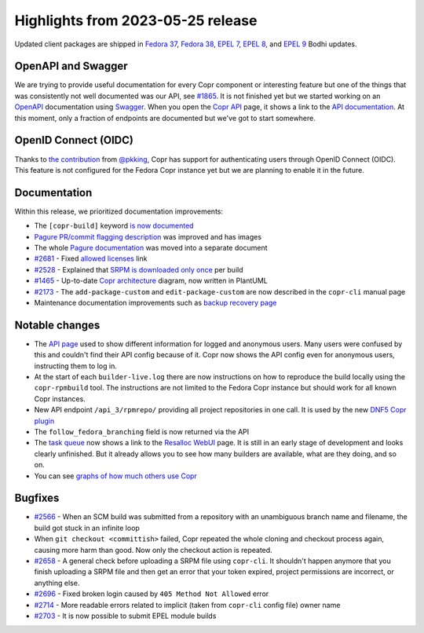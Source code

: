 .. _release_notes_2023_05_25:

Highlights from 2023-05-25 release
==================================

Updated client packages are shipped in `Fedora 37`_, `Fedora 38`_, `EPEL 7`_,
`EPEL 8`_, and `EPEL 9`_ Bodhi updates.


OpenAPI and Swagger
-------------------

We are trying to provide useful documentation for every Copr component or
interesting feature but one of the things that was consistently not well
documented was our API, see `#1865`_. It is not finished yet but we started
working on an `OpenAPI`_ documentation using `Swagger`_. When you open the
`Copr API`_ page, it shows a link to the `API documentation`_. At this moment,
only a fraction of endpoints are documented but we've got to start somewhere.


OpenID Connect (OIDC)
---------------------

Thanks to `the contribution`_ from `@pkking`_, Copr has support for
authenticating users through OpenID Connect (OIDC). This feature is not
configured for the Fedora Copr instance yet but we are planning to enable it in
the future.


Documentation
-------------

Within this release, we prioritized documentation improvements:

- The ``[copr-build]`` keyword `is now documented`_
- `Pagure PR/commit flagging description`_ was improved and has images
- The whole `Pagure documentation`_ was moved into a separate document
- `#2681`_ - Fixed `allowed licenses`_ link
- `#2528`_ - Explained that `SRPM is downloaded only once`_ per build
- `#1465`_ - Up-to-date `Copr architecture`_ diagram, now written in PlantUML
- `#2173`_ - The ``add-package-custom`` and ``edit-package-custom`` are now
  described in the ``copr-cli`` manual page
- Maintenance documentation improvements such as `backup recovery page`_


Notable changes
---------------

- The `API page`_ used to show different information for logged and anonymous
  users. Many users were confused by this and couldn't find their API config
  because of it. Copr now shows the API config even for anonymous users,
  instructing them to log in.
- At the start of each ``builder-live.log`` there are now instructions on how to
  reproduce the build locally using the ``copr-rpmbuild`` tool. The instructions
  are not limited to the Fedora Copr instance but should work for all known Copr
  instances.
- New API endpoint ``/api_3/rpmrepo/`` providing all project repositories in one
  call. It is used by the new `DNF5 Copr plugin`_
- The ``follow_fedora_branching`` field is now returned via the API
- The `task queue`_ now shows a link to the `Resalloc WebUI`_ page. It is still
  in an early stage of development and looks clearly unfinished. But it already
  allows you to see how many builders are available, what are they doing, and so
  on.
- You can see `graphs of how much others use Copr`_


Bugfixes
--------

- `#2566`_ - When an SCM build was submitted from a repository with an
  unambiguous branch name and filename, the build got stuck in an infinite loop
- When ``git checkout <committish>`` failed, Copr repeated the whole cloning
  and checkout process again, causing more harm than good. Now only the checkout
  action is repeated.
- `#2658`_ - A general check before uploading a SRPM file using ``copr-cli``. It
  shouldn't happen anymore that you finish uploading a SRPM file and then get an
  error that your token expired, project permissions are incorrect, or anything
  else.
- `#2696`_ - Fixed broken login caused by ``405 Method Not Allowed`` error
- `#2714`_ - More readable errors related to implicit (taken from ``copr-cli``
  config file) owner name
- `#2703`_ - It is now possible to submit EPEL module builds


.. _`Fedora 37`: https://bodhi.fedoraproject.org/updates/FEDORA-2023-c15818fa6a
.. _`Fedora 38`: https://bodhi.fedoraproject.org/updates/FEDORA-2023-b5f68e66f1
.. _`EPEL 7`: https://bodhi.fedoraproject.org/updates/FEDORA-EPEL-2023-089195859d
.. _`EPEL 8`: https://bodhi.fedoraproject.org/updates/FEDORA-EPEL-2023-324f3ad766
.. _`EPEL 9`: https://bodhi.fedoraproject.org/updates/FEDORA-EPEL-2023-719e93c2cf

.. _`API page`: https://copr.fedorainfracloud.org/api/
.. _`Copr API`: https://copr.fedorainfracloud.org/api/
.. _`API documentation`: https://copr.fedorainfracloud.org/api_3/docs
.. _`@pkking`: https://github.com/pkking
.. _`DNF5 Copr plugin`: https://dnf5.readthedocs.io/en/latest/dnf5_plugins/copr.8.html
.. _`allowed licenses`: https://docs.fedoraproject.org/en-US/legal/allowed-licenses
.. _`task queue`: https://copr.fedorainfracloud.org/status/
.. _`Resalloc WebUI`: https://download.copr.fedorainfracloud.org/resalloc
.. _`the contribution`: https://github.com/fedora-copr/copr/pull/2713
.. _`is now documented`: https://docs.pagure.org/copr.copr/user_documentation/pagure_integration.html#auto-rebuilding
.. _`Pagure PR/commit flagging description`: https://docs.pagure.org/copr.copr/user_documentation/pagure_integration.html#pr-commit-flagging
.. _`Pagure documentation`: https://docs.pagure.org/copr.copr/user_documentation/pagure_integration.html
.. _`SRPM is downloaded only once`: https://docs.pagure.org/copr.copr/user_documentation.html#distgit
.. _`Copr architecture`: https://docs.pagure.org/copr.copr/developer_documentation/architecture.html
.. _`backup recovery page`: https://docs.pagure.org/copr.copr/backup_recovery.html
.. _`graphs of how much others use Copr`: https://copr.fedorainfracloud.org/usage/
.. _`OpenAPI`: https://www.openapis.org/
.. _`Swagger`: https://swagger.io/

.. _`#2566`: https://github.com/fedora-copr/copr/issues/2566
.. _`#1865`: https://github.com/fedora-copr/copr/issues/1865
.. _`#2681`: https://github.com/fedora-copr/copr/issues/2681
.. _`#2528`: https://github.com/fedora-copr/copr/issues/2528
.. _`#1465`: https://github.com/fedora-copr/copr/issues/1465
.. _`#2173`: https://github.com/fedora-copr/copr/issues/2173
.. _`#2658`: https://github.com/fedora-copr/copr/issues/2658
.. _`#2696`: https://github.com/fedora-copr/copr/issues/2696
.. _`#2714`: https://github.com/fedora-copr/copr/issues/2714
.. _`#2703`: https://github.com/fedora-copr/copr/issues/2703
